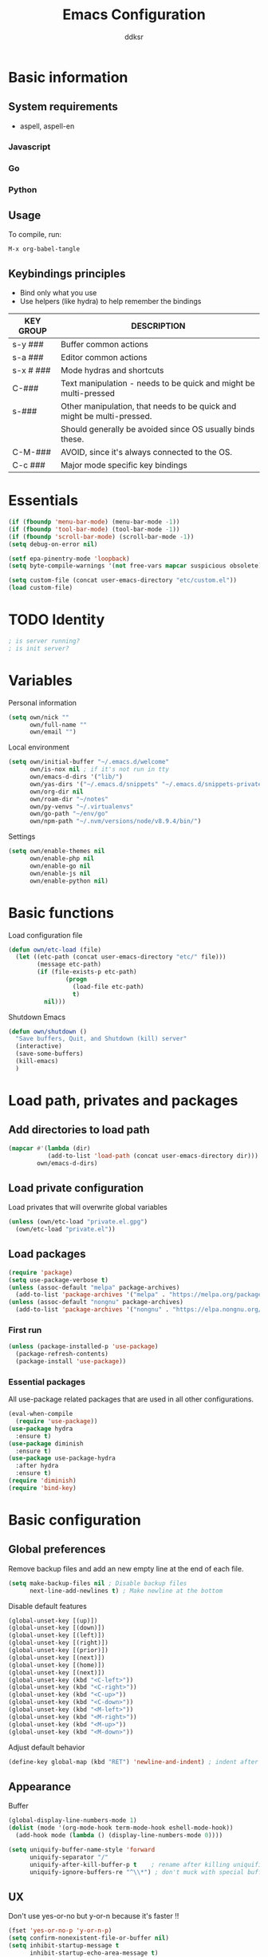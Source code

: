 #+TITLE: Emacs Configuration
#+AUTHOR: ddksr
#+OPTIONS: toc:3 num:nil ^:nil

* Basic information

** System requirements
- aspell, aspell-en

*** Javascript

*** Go

*** Python

** Usage

To compile, run:
#+begin_src
M-x org-babel-tangle
#+end_src

** Keybindings principles

- Bind only what you use
- Use helpers (like hydra) to help remember the bindings

| KEY GROUP | DESCRIPTION                                                            |
|-----------+------------------------------------------------------------------------|
| s-y ###   | Buffer common actions                                                  |
| s-a ###   | Editor common actions                                                  |
| s-x # ### | Mode hydras and shortcuts                                              |
|-----------+------------------------------------------------------------------------|
| C-###     | Text manipulation - needs to be quick and might be multi-pressed       |
| s-###     | Other manipulation, that needs to be quick and might be multi-pressed. |
|           | Should generally be avoided since OS usually binds these.              |
|-----------+------------------------------------------------------------------------|
| C-M-###   | AVOID, since it's always connected to the OS.                          |
|-----------+------------------------------------------------------------------------|
| C-c ###   | Major mode specific key bindings                                       |


* Essentials
#+BEGIN_SRC emacs-lisp :tangle yes
  (if (fboundp 'menu-bar-mode) (menu-bar-mode -1))
  (if (fboundp 'tool-bar-mode) (tool-bar-mode -1))
  (if (fboundp 'scroll-bar-mode) (scroll-bar-mode -1))
  (setq debug-on-error nil)

  (setf epa-pinentry-mode 'loopback)
  (setq byte-compile-warnings '(not free-vars mapcar suspicious obsolete))

  (setq custom-file (concat user-emacs-directory "etc/custom.el"))
  (load custom-file)
#+END_SRC

* TODO Identity

#+BEGIN_SRC emacs-lisp :tangle yes
  ; is server running?
  ; is init server?
#+END_SRC

* Variables
Personal information
#+BEGIN_SRC emacs-lisp :tangle yes
  (setq own/nick ""
        own/full-name ""
        own/email "")
#+END_SRC

Local environment
#+BEGIN_SRC emacs-lisp :tangle yes
  (setq own/initial-buffer "~/.emacs.d/welcome"
        own/is-nox nil ; if it's not run in tty
        own/emacs-d-dirs '("lib/")
        own/yas-dirs '("~/.emacs.d/snippets" "~/.emacs.d/snippets-private")
        own/org-dir nil
        own/roam-dir "~/notes"
        own/py-venvs "~/.virtualenvs"
        own/go-path "~/env/go"
        own/npm-path "~/.nvm/versions/node/v8.9.4/bin/")
#+END_SRC

Settings
#+BEGIN_SRC emacs-lisp :tangle yes
  (setq own/enable-themes nil
        own/enable-php nil
        own/enable-go nil
        own/enable-js nil
        own/enable-python nil)
#+END_SRC

* Basic functions
Load configuration file
#+begin_src emacs-lisp :tangle yes
  (defun own/etc-load (file)
    (let ((etc-path (concat user-emacs-directory "etc/" file)))
          (message etc-path)
          (if (file-exists-p etc-path)
                  (progn
                    (load-file etc-path)
                    t)
            nil)))
#+end_src

Shutdown Emacs
#+begin_src emacs-lisp :tangle yes
  (defun own/shutdown ()
    "Save buffers, Quit, and Shutdown (kill) server"
    (interactive)
    (save-some-buffers)
    (kill-emacs)
    )
#+end_src

* Load path, privates and packages
** Add directories to load path
#+BEGIN_SRC emacs-lisp :tangle yes
(mapcar #'(lambda (dir)
		   (add-to-list 'load-path (concat user-emacs-directory dir)))
		own/emacs-d-dirs)
#+END_SRC

** Load private configuration
Load privates that will overwrite global variables
#+begin_src emacs-lisp :tangle yes
(unless (own/etc-load "private.el.gpg")
  (own/etc-load "private.el"))
#+end_src

** Load packages

#+begin_src emacs-lisp :tangle yes
  (require 'package)
  (setq use-package-verbose t)
  (unless (assoc-default "melpa" package-archives)
    (add-to-list 'package-archives '("melpa" . "https://melpa.org/packages/") t))
  (unless (assoc-default "nongnu" package-archives)
    (add-to-list 'package-archives '("nongnu" . "https://elpa.nongnu.org/nongnu/") t))
#+end_src

*** First run
#+BEGIN_SRC emacs-lisp :tangle yes
  (unless (package-installed-p 'use-package)
    (package-refresh-contents)
    (package-install 'use-package))
#+END_SRC

*** Essential packages
All use-package related packages that are used in all other configurations.
#+BEGIN_SRC emacs-lisp :tangle yes
  (eval-when-compile
    (require 'use-package))
  (use-package hydra
    :ensure t)
  (use-package diminish
    :ensure t)
  (use-package use-package-hydra
    :after hydra
    :ensure t)
  (require 'diminish)
  (require 'bind-key)
#+END_SRC

* Basic configuration
** Global preferences
Remove backup files and add an new empty line at the end of each file.
#+begin_src emacs-lisp :tangle yes
  (setq make-backup-files nil ; Disable backup files
        next-line-add-newlines t) ; Make newline at the bottom
#+end_src

Disable default features
#+begin_src emacs-lisp :tangle yes
  (global-unset-key [(up)])
  (global-unset-key [(down)])
  (global-unset-key [(left)])
  (global-unset-key [(right)])
  (global-unset-key [(prior)])
  (global-unset-key [(next)])
  (global-unset-key [(home)])
  (global-unset-key [(next)])
  (global-unset-key (kbd "<C-left>"))
  (global-unset-key (kbd "<C-right>"))
  (global-unset-key (kbd "<C-up>"))
  (global-unset-key (kbd "<C-down>"))
  (global-unset-key (kbd "<M-left>"))
  (global-unset-key (kbd "<M-right>"))
  (global-unset-key (kbd "<M-up>"))
  (global-unset-key (kbd "<M-down>"))
#+end_src

Adjust default behavior
#+begin_src emacs-lisp :tangle yes
  (define-key global-map (kbd "RET") 'newline-and-indent) ; indent after RETURN
#+end_src

** Appearance
Buffer
#+begin_src emacs-lisp :tangle yes
  (global-display-line-numbers-mode 1)
  (dolist (mode '(org-mode-hook term-mode-hook eshell-mode-hook))
    (add-hook mode (lambda () (display-line-numbers-mode 0))))

  (setq uniquify-buffer-name-style 'forward
        uniquify-separator "/"
        uniquify-after-kill-buffer-p t    ; rename after killing uniquified
        uniquify-ignore-buffers-re "^\\*") ; don't muck with special buffers
#+end_src

** UX
Don't use yes-or-no but y-or-n because it's faster !!
#+begin_src emacs-lisp :tangle yes
  (fset 'yes-or-no-p 'y-or-n-p)
  (setq confirm-nonexistent-file-or-buffer nil)
  (setq inhibit-startup-message t
        inhibit-startup-echo-area-message t)
  (setq kill-buffer-query-functions
        (remq 'process-kill-buffer-query-function
              kill-buffer-query-functions))
  (tooltip-mode -1)
  (setq tooltip-use-echo-area t)
#+end_src
Adjust whitespace mode
- display whitespaces when using whitespace mode
- use basic coloring
#+begin_src emacs-lisp :tangle yes
  (setq whitespace-display-mappings
         ;; all numbers are Unicode codepoint in decimal. try (insert-char 182 ) to see it
        '(
          (space-mark 32 [183] [46]) ; 32 SPACE, 183 MIDDLE DOT 「·」, 46 FULL STOP 「.」
          (newline-mark 10 [182 10]) ; 10 LINE FEED
          (tab-mark 9 [9655 9] [92 9]) ; 9 TAB, 9655 WHITE RIGHT-POINTING TRIANGLE 「▷」
          ))

  ;; make whitespace-mode use just basic coloring
  (setq whitespace-style (quote (spaces tabs newline space-mark tab-mark newline-mark)))
#+end_src

** Spaces and tabs
Only use spaces with witdh 4
#+begin_src emacs-lisp :tangle yes
(setq-default indent-tabs-mode nil)
(setq default-tab-width 4
	  tab-width 4
      c-basic-offset 4) ;; use only tabs and no spaces
#+end_src

** Lines
Wrapping lines
#+begin_src emacs-lisp :tangle yes
(setq truncate-lines nil)
(setq fill-column 80)
(add-hook 'text-mode-hook '(lambda ()
    (setq truncate-lines nil
          word-wrap t)))
(add-hook 'prog-mode-hook '(lambda ()
    (setq truncate-lines nil
          word-wrap nil)))
#+end_src

** Themes
#+begin_src emacs-lisp :tangle yes
  (use-package doom-themes
    :if own/enable-themes

    :config
    ;; Global settings (defaults)
    (setq doom-themes-enable-bold t    ; if nil, bold is universally disabled
          doom-themes-enable-italic t) ; if nil, italics is universally disabled
    (load-theme 'doom-dracula t)

    ;; Enable flashing mode-line on errors
    (doom-themes-visual-bell-config)

    ;; Corrects (and improves) org-mode's native fontification.
    (doom-themes-org-config)
    :ensure t)
#+end_src

* Helper functions
** Windows & Buffers
#+begin_src emacs-lisp :tangle yes
  (defun own/delete-current-buffer-file ()
    "Removes file connected to current buffer and kills buffer."
    (interactive)
    (let ((filename (buffer-file-name))
          (buffer (current-buffer))
          (name (buffer-name)))
      (if (not (and filename (file-exists-p filename)))
          (ido-kill-buffer)
        (when (yes-or-no-p "Are you sure you want to remove this file? ")
          (delete-file filename)
          (kill-buffer buffer)
          (message "File '%s' successfully removed" filename)))))
  (defun own/rename-current-buffer-file ()
    "Renames current buffer and file it is visiting."
    (interactive)
    (let ((name (buffer-name))
          (filename (buffer-file-name)))
      (if (not (and filename (file-exists-p filename)))
          (error "Buffer '%s' is not visiting a file!" name)
        (let ((new-name (read-file-name "New name: " filename)))
          (if (get-buffer new-name)
              (error "A buffer named '%s' already exists!" new-name)
            (rename-file filename new-name 1)
            (rename-buffer new-name)
            (set-visited-file-name new-name)
            (set-buffer-modified-p nil)
            (message "File '%s' successfully renamed to '%s'"
                     name (file-name-nondirectory new-name)))))))
  (defun own/show-filename ()
    "Show the full path file name in the minibuffer."
    (interactive)
    (message (buffer-file-name)))
#+end_src

** External
#+begin_src emacs-lisp :tangle yes
(defun own/google-search ()
  "Googles a query or region if any."
  (interactive)
  (browse-url
   (concat
    "http://www.google.com/search?ie=utf-8&oe=utf-8&q="
    (if mark-active
        (buffer-substring (region-beginning) (region-end))
      (read-string "Google: ")))))
(defun own/goto-url ()
  "Open browser"
  (interactive)
  (browse-url 
	 (concat "http://" (read-string "URL: ") )))
#+end_src

** Misc

#+begin_src emacs-lisp :tangle yes
(defun own/flatten (mylist)
  (cond
   ((null mylist) nil)
   ((atom mylist) (list mylist))
   (t
    (append (own/flatten (car mylist)) (own/flatten (cdr mylist))))))
#+end_src

* Hooks
** Programming
Mark FIXME, SIGITODO, TODO and BUG
#+begin_src emacs-lisp :tangle yes
  (defun own/hook-mark-todo () 
    "A hook that sets bold reserved words FIXME, SIGITODO, TODO and BUG"
    (font-lock-add-keywords nil
                            '(("\\<\\(FIXME\\|SIGITODO\\|TODO\\|BUG\\):"
                               1 font-lock-warning-face t))))

#+end_src

* Packages
** Global
*** Auto-compile
Two minor modes which automatically recompile Emacs Lisp source files. Together these modes guarantee that Emacs never loads outdated byte code files.
#+begin_src emacs-lisp :tangle yes
  (use-package auto-compile
    :init
    (auto-compile-on-load-mode 1)
    (auto-compile-on-save-mode 1)
    :ensure t)
#+end_src
*** Selectrum
Better minibuffer
#+begin_src emacs-lisp :tangle yes
  (use-package selectrum
    :init
    (selectrum-mode +1)
    :ensure t)
  (use-package prescient
    :ensure t)
  (use-package selectrum-prescient
    :init
    (selectrum-prescient-mode +1) ; use prescient for minibuffer completion
    (prescient-persist-mode +1) ; remember favorite selections
    :after (selectrum prescient)
    :ensure t)
#+end_src
*** Undo
Undo tree visualization
#+begin_src emacs-lisp :tangle yes
  (use-package undo-tree
    :custom
    (undo-tree-auto-save-history nil)
    :init
    (global-undo-tree-mode)
    :ensure t)
#+end_src
*** rg
Better grep
#+begin_src emacs-lisp :tangle yes
  (use-package rg
    :config
    (grep-apply-setting 'grep-template "rg --no-heading -H -uu -g <F> <R> <D>")
    :ensure t)
#+end_src

*** Expand region
#+begin_src emacs-lisp :tangle yes
  (use-package expand-region
    :bind ("C-<" . er/expand-region)
    :ensure t)
#+end_src

*** Git gutter
Git symbols (additions, deletions) in buffer. Two versions because of complications with line numbers.
#+begin_src emacs-lisp :tangle yes
  (use-package git-gutter
;    :if own/is-nox
    :init
    (global-git-gutter-mode +1)
    :ensure t)
;  (use-package git-gutter-fringe
;    :unless own/is-nox
;    :init
;    (global-git-gutter-mode +1)
;    :ensure t)
#+end_src

*** Yasnippet
Helpful snippets

#+begin_src emacs-lisp :tangle yes
  (use-package yasnippet
    :config
    ;(define-key yas-minor-mode-map (kbd "<tab>") nil)
    ;(define-key yas-minor-mode-map (kbd "TAB") nil)
    (setq yas-snippet-dirs (append (yas-snippet-dirs)
                                   own/yas-dirs))
    (yas/global-mode 1)
    :ensure t)
#+end_src

*** Company
#+begin_src emacs-lisp :tangle yes
  (use-package company
    :config
    (add-hook 'after-init-hook 'global-company-mode)
    :ensure t)
#+end_src

** Appearance
*** Rainbow delimiters
#+begin_src emacs-lisp :tangle yes
  (use-package rainbow-delimiters
    :hook (prog-mode . rainbow-delimiters-mode)
    :ensure t)
#+end_src

*** Volatile highlights
Highlight pastes and other things
#+begin_src emacs-lisp :tangle yes
  (use-package volatile-highlights
    :init
    (volatile-highlights-mode t)
    :ensure t)
#+end_src

*** Modeline
Trying out doom modeline (instead of powerline).
Using also diminish for minimalism (icons instead of names).

#+begin_src emacs-lisp :tangle yes
  (use-package doom-modeline
    :config
    (doom-modeline-mode 1)
    :ensure t)
#+end_src

** Text

*** Spelling
#+begin_src emacs-lisp :tangle yes
  (use-package flyspell-lazy
    :config
    (flyspell-lazy-mode 1)
    (flyspell-mode 1) 
    :ensure t)
#+end_src

*** Multiselect
#+begin_src emacs-lisp :tangle yes
  (use-package multiple-cursors
    :bind (("C-S-c C-S-c" . mc/edit-lines)
           ("C-S-s" . mc/mark-next-like-this)
           ("C-S-r" . mc/mark-previous-like-this)
           ("C-S-a" . mc/mark-all-like-this))
    :ensure t)
#+end_src

** Tools

*** Projectile
#+begin_src emacs-lisp :tangle yes
  (use-package projectile
    :config
    (projectile-mode +1)
    (define-key projectile-mode-map (kbd "C-c p") 'projectile-command-map)
    :ensure t)
#+end_src

*** Magit
#+begin_src emacs-lisp :tangle yes
  (use-package magit
    :bind ("C-x C-g" . magit-status)
    :ensure t)
#+end_src

*** ORG
Org is built-in now so no use-package.
#+begin_src emacs-lisp :tangle yes
  (setq org-log-done t
        org-agenda-files (own/flatten (mapcar 'file-expand-wildcards (own/flatten own/org-agenda-files)))
        org-directory own/org-dir
        org-src-fontify-natively t)
  ;; (bind-key "s-q o a" 'org-agenda)
#+end_src

*** ORG Roam
#+begin_src emacs-lisp :tangle yes
  (use-package org-roam
    :custom
    (org-roam-directory (file-truename own/roam-dir))
    :bind (("s-x n" . hydra-roam/body)
           ("C-đ C-đ" . org-roam-dailies-goto-today)
           ("C-š C-š" . org-roam-node-insert)
           ("C-đ C-š" . org-roam-buffer-toggle)
           ("C-š C-đ" . org-roam-capture))
    :hydra (hydra-roam (:color blue :hint nil :exit t)
                       ("b" org-roam-buffer-toggle "Toggle")
                       ("f" org-roam-node-find "Find")
                       ("g" org-roam-graph "Graph")
                       ("i" org-roam-node-insert "Insert")
                       ("c" org-roam-capture "Capture")

                       ("t" org-roam-dailies-capture-today "Capture today")
                       ("T" org-roam-dailies-goto-today "Today notes")
                       ("j" org-roam-dailies-capture-tomorrow "Capture tomorrow")
                       ("J" org-roam-dailies-goto-tomorrow "Tomorrow notes")
                       ("y" org-roam-dailies-capture-yesterday "Capture yesterday")
                       ("Y" org-roam-dailies-goto-yesterday "Yesterday notes")
                       ("d" org-roam-dailies-capture-date "Capture date")
                       ("D" org-roam-dailies-goto-date "Daily notes"))
    :config
    ;; If you're using a vertical completion framework, you might want a more informative completion interface
    (setq org-roam-node-display-template (concat "${title:*} " (propertize "${tags:10}" 'face 'org-tag)))
    ;; If using org-roam-protocol
                                          ;(require 'org-roam-protocol)
    (org-roam-setup)
    (org-roam-db-autosync-mode)
    :ensure t)
#+end_src

*** Undo tree
#+begin_src emacs-lisp :tangle yes
  (use-package undo-tree
    :config
    (global-undo-tree-mode)
    :ensure t)
#+end_src

*** Which-key
#+begin_src emacs-lisp :tangle yes
  (use-package which-key
    :if nil ; still testing
    :config
    (setq which-key-idle-delay 1)
    (setq which-key-idle-secondary-delay 0.05)
    (which-key-mode)
    :ensure t)
#+end_src

*** Helm
#+begin_src emacs-lisp :tangle yes
  (use-package helm
    :ensure t)
  (use-package helm-c-yasnippet
    :ensure t)
  (use-package helm-projectile
    :ensure t)
#+end_src

*** Restclient mode
#+begin_src emacs-lisp :tangle yes
  (use-package restclient
    :ensure t)
#+end_src

* Programming
Flycheck for syntax checking.
#+begin_src emacs-lisp :tangle yes
  (use-package flycheck
    :config
    (add-hook 'after-init-hook #'global-flycheck-mode)
    :ensure t)

#+end_src

Language Server Protocol

#+begin_src emacs-lisp :tangle yes
  (use-package lsp-mode
    :init
    ;; set prefix for lsp-command-keymap (few alternatives - "C-l", "C-c l")
    (setq lsp-keymap-prefix "C-c l")
    :hook ((go-mode . lsp-deferred)
           (php-mode . lsp-deferred)
           (python-mode . lsp-deferred)
           (lsp-mode . lsp-enable-which-key-integration))
    :bind ("s-x l" . hydra-lsp/body)
    :hydra (hydra-lsp (:color blue :hint nil :exit t)
                      ("f" lsp-format-buffer "Format buffer")
                      ("d" lsp-ui-peek-find-definitions "Find definitions")
                      ("r" lsp-ui-peek-find-references "Find references")
                      ("s" lsp-ui-peek-find-workspace-symbol "Find workspace symbol")
                      ("h" lsp-document-highlight "Document Highlight")
                      ("p" lsp-describe-thing-at-point "Describe @ p"))
    :commands lsp lsp-deferred
    :ensure t)

  ;; optionally
  (use-package lsp-ui :commands lsp-ui-mode :ensure t)
  ;; if you are helm user
  (use-package helm-lsp :commands helm-lsp-workspace-symbol :ensure t)

  ;; optionally if you want to use debugger
  ;; (use-package dap-mode)
  ;; (use-package dap-LANGUAGE) to load the dap adapter for your language

#+end_src

** Python

Install stubs in cache:
git clone https://github.com/microsoft/python-type-stubs ~/.emacs.d/.cache/python-stubs
rm -r ~/.emacs.d/.cache/python-stubs/.git

#+begin_src emacs-lisp :tangle yes
  (use-package lsp-pyright
    :if own/enable-python
    :config
    (setq lsp-pyright-use-library-code-for-types t) ;; set this to nil if getting too many false positive type errors
    (setq lsp-pyright-stub-path (concat (getenv "HOME") "/.emacs.d/.cache/python-stubs")) ;; example
    :ensure t)
  (use-package python-mode
    :mode "\\.py\\'"
    :if own/enable-python
    :config
    (setq py-autopep8-options '("--max-line-length=120"))
    :ensure t)
#+end_src

** Go
go install golang.org/x/tools/gopls@latest

#+begin_src emacs-lisp :tangle yes
  (use-package go-mode
    :mode "\\.go\\'"
    :if own/enable-go
    :hook ((go-mode . (lambda ()
                        (add-hook 'before-save-hook #'lsp-format-buffer t t)
                        (add-hook 'before-save-hook #'lsp-organize-imports t t)
                        (setq tab-width 4))))
    :config
    (setq exec-path (cons "/usr/local/go/bin" exec-path))
    (add-to-list 'exec-path (concat own/go-path "/bin"))
    :ensure t)
#+end_src

** Lisp
#+begin_src emacs-lisp :tangle yes
  (use-package paredit
    :config
    (add-hook 'emacs-lisp-mode-hook #'paredit-mode)
    ;; enable in the *scratch* buffer
    (add-hook 'lisp-interaction-mode-hook #'paredit-mode)
    (add-hook 'ielm-mode-hook #'paredit-mode)
    (add-hook 'lisp-mode-hook #'paredit-mode)
    (add-hook 'eval-expression-minibuffer-setup-hook #'paredit-mode)
    :ensure t)
#+end_src

** Javascript
#+begin_src emacs-lisp :tangle yes

#+end_src

** PHP
#+begin_src emacs-lisp :tangle yes
  (use-package php-mode
    :mode "\\.php\\'"
    :hook ((php-mode . php-enable-symfony2-coding-style))
    :if own/enable-php
    :ensure t)
#+end_src

** Web

** Everything else
#+begin_src emacs-lisp :tangle yes
  (use-package json-mode
    :mode "\\.json\\'"
    :ensure t)
  (use-package less-css-mode
    :mode "\\.less\\'"
    :ensure t)
  (use-package yaml-mode
    :mode "\\.ya?ml\\'"
    :custom
    (yaml-indent-offset 4)
    :ensure t)
#+end_src


* Keybindings

#+begin_src emacs-lisp :tangle yes
  (require 'bind-key)
#+end_src

** Buffers
#+begin_src emacs-lisp :tangle yes
  (bind-key "C-x C-k" 'own/delete-current-buffer-file)
  (bind-key "C-x C-r" 'own/rename-current-buffer-file)
  (bind-key "<f5>" 'rgrep)
  (bind-key "C-x C-b" 'ibuffer)
#+end_src

** Text
#+begin_src emacs-lisp :tangle yes
  (bind-key "s-u" 'undo)
#+end_src

** Tools
#+begin_src emacs-lisp :tangle yes
  (bind-key "<f5>" 'rgrep)
#+end_src

** Hydras
#+begin_src emacs-lisp :tangle yes
  (with-eval-after-load 'hydra
    (defhydra hydra-actions (:exit t)
      "Common actions"
      ("a" helm-mini "mini")
      ("p" helm-projectile "projectile"))
    (bind-key "s-a" 'hydra-actions/body)
    (defhydra hydra-buffer (:exit t)
      "Common actions"
      ("i" helm-imenu "imenu")
      ("o" helm-occur "occur")
      ("y" helm-yas-complete "yas")
      ("k" helm-show-kill-ring "kill ring"))
    (bind-key "s-y" 'hydra-buffer/body))
#+end_src

* Wrap up
#+begin_src emacs-lisp :tangle yes
  (if (fboundp 'menu-bar-mode) (menu-bar-mode t))
  (if (fboundp 'tool-bar-mode) (tool-bar-mode -1))
  (if (fboundp 'scroll-bar-mode) (scroll-bar-mode -1))
  (when (and own/initial-buffer (file-exists-p own/initial-buffer))
    (setq initial-buffer-choice own/initial-buffer))
  (message "Initialization finished sucessfully")
#+end_src

